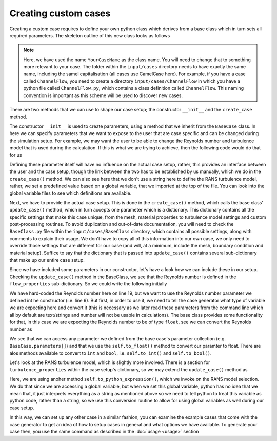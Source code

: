 Creating custom cases
=====================

Creating a custom case requires to define your own python class which derives from a base class which in turn sets all required parameters. The skeleton outline of this new class looks as follows

.. code-block:: python
    :linenos:

    from input.cases.BaseCase.BaseCase import *
    from src.CaseGenerator.Properties.GlobalVariables import *
    import os

    class YourCaseName(BaseCase):
        """Creates the flow setup for YourCaseName"""

        def __init__(self):
            pass

        def create_case(self):
            self.update_case({})

.. note::
    Here, we have used the name ``YourCaseName`` as the class name. You will need to change that to something more relevant to your case. The folder within the ``input/cases`` directory needs to have exactly the same name, including the samel capitalisation (all cases use CamelCase here). For example, if you have a case called ``ChannelFlow``, you need to create a directory ``input/cases/ChannelFlow`` in which you have a python file called ``ChannelFlow.py``, which contains a class definition called ``ChannelFlow``. This naming convention is important as this scheme will be used to discover new cases.

There are two methods that we can use to shape our case setup; the constructor ``__init__`` and the ``create_case`` method.

The constructor ``__init__`` is used to create parameters, using a method that we inherit from the ``BaseCase`` class. In here we can specify parameters that we want to expose to the user that are case specific and can be changed during the simulation setup. For example, we may want the user to be able to change the Reynolds number and turbulence model that is used during the calculation. If this is what we are trying to achieve, then the following code would do that for us

.. code-block:: python
    :linenos:

    from input.cases.BaseCase.BaseCase import *
    from src.CaseGenerator.Properties.GlobalVariables import *
    import os

    class YourCaseName(BaseCase):
        """Creates the flow setup for YourCaseName"""

        def __init__(self):
            self.add_parameters('reynolds_number', 6000000)
            self.add_parameters('rans_model', RansModel.kOmegaSST)

        def create_case(self):
            self.update_case({})

Defining these parameter itself will have no influence on the actual case setup, rather, this provides an interface between the user and the case setup, though the link between the two has to be established by us manually, which we do in the ``create_case()`` method. We can also see here that we don't use a string here to define the RANS turbulence model, rather, we set a predefined value based on a global variable, that we imported at the top of the file. You can look into the global variable files to see which definitions are available.

Next, we have to provide the actual case setup. This is done in the ``create_case()`` method, which calls the base class' ``update_case()`` method, which in turn accepts one parameter which is a dictionary. This dictionary contains all the specific settings that make this case unique, from the mesh, material properties to turbulence model settings and custom post-processing routines. To avoid duplication and out-of-date documentation, you will need to check the ``BaseClass.py`` file within the ``input/cases/BaseClass`` directory, which contains all possible settings, along with comments to explain their usage. We don't have to copy all of this information into our own case, we only need to override those settings that are different for our case (and will, at a minimum, include the mesh, boundary condition and material setup). Suffice to say that the dictionary that is passed into ``update_case()`` contains several sub-dictionary that make up our entire case setup.

Since we have included some parameters in our constructor, let's have a look how we can include these in our setup. Checking the ``update_case()`` method in the BaseClass, we see that the Reynolds number is defined in the ``flow_properties`` sub-dictionary. So we could write the following initially

.. code-block:: python
    :linenos:

    from input.cases.BaseCase.BaseCase import *
    from src.CaseGenerator.Properties.GlobalVariables import *
    import os

    class YourCaseName(BaseCase):
        """Creates the flow setup for YourCaseName"""

        def __init__(self):
            self.add_parameters('reynolds_number', 6000000)
            self.add_parameters('rans_model', RansModel.kOmegaSST)

        def create_case(self):
            self.update_case({
                'flow_properties': {
                    'flow_type': FlowType.incompressible,
                    'const_viscosity': True,
                    'input_parameters_specification_mode': Dimensionality.non_dimensional,
                    'non_dimensional_properties': {
                        'Re': 100,
                    }
                }
            })

We have hard-coded the Reynolds number here on line 19, but we want to use the Reynolds number parameter we defined int he constructor (i.e. line 9). But first, in order to use it, we need to tell the case generator what type of variable we are expecting here and convert it (this is necessary as we later read these parameters from the command line which all by default are text/strings and number will not be usable in calculations). The base class provides some functionality for that, in this case we are expecting the Reynolds number to be of type ``float``, see we can convert the Reynolds number as

.. code-block:: python
    :linenos:

    from input.cases.BaseCase.BaseCase import *
    from src.CaseGenerator.Properties.GlobalVariables import *
    import os

    class YourCaseName(BaseCase):
        """Creates the flow setup for YourCaseName"""

        def __init__(self):
            self.add_parameters('reynolds_number', 6000000)
            self.add_parameters('rans_model', RansModel.kOmegaSST)

        def create_case(self):
            self.update_case({
                'flow_properties': {
                    'flow_type': FlowType.incompressible,
                    'const_viscosity': True,
                    'input_parameters_specification_mode': Dimensionality.non_dimensional,
                    'non_dimensional_properties': {
                        'Re': self.to_float(BaseCase.parameters['reynolds_number']),
                    }
                }
            })

We see that we can access any parameter we defined from the base case's parameter collection (e.g. ``BaseCase.parameters[]``) and that we use the ``self.to_float()`` method to convert our paramter to float. There are alos methods available to convert to ``int`` and ``bool``, i.e. ``self.to_int()`` and ``self.to_bool()``.

Let's look at the RANS turbulence model, which is slightly more involved. There is a section for ``turbulence_properties`` within the case setup's dictionary, so we may extend the ``update_case()`` method as

.. code-block:: python
    :linenos:

    from input.cases.BaseCase.BaseCase import *
    from src.CaseGenerator.Properties.GlobalVariables import *
    import os

    class YourCaseName(BaseCase):
        """Creates the flow setup for YourCaseName"""

        def __init__(self):
            self.add_parameters('reynolds_number', 6000000)
            self.add_parameters('rans_model', RansModel.kOmegaSST)

        def create_case(self):
            self.update_case({
                'flow_properties': {
                    'flow_type': FlowType.incompressible,
                    'const_viscosity': True,
                    'input_parameters_specification_mode': Dimensionality.non_dimensional,
                    'non_dimensional_properties': {
                        'Re': self.to_float(BaseCase.parameters['reynolds_number']),
                    }
                },
                'turbulence_properties': {
                    'turbulence_type': TurbulenceType.rans,
                    'RansModel': self.to_python_expression(BaseCase.parameters['rans_model']),
                },
            })

Here, we are using anoher method ``self.to_python_expression()``, which we invoke on the RANS model selection. We do that since we are accessing a global variable, but when we set this global variable, python has no idea that we mean that, it just interprets everything as a string as mentioned above so we need to tell python to treat this variable as python code, rather than a string, so we use this conversion routine to allow for using global variables as well during our case setup.

In this way, we can set up any other case in a similar fashion, you can examine the example cases that come with the case generator to get an idea of how to setup cases in general and what options we have available. To generate your case then, you use the same command as described in the :doc:`usage <usage>` section 